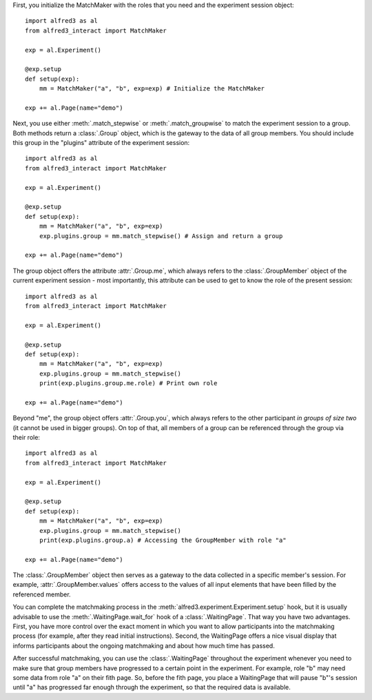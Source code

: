 First, you initialize the MatchMaker with the roles that you
need and the experiment session object::

    import alfred3 as al
    from alfred3_interact import MatchMaker

    exp = al.Experiment()

    @exp.setup
    def setup(exp):
        mm = MatchMaker("a", "b", exp=exp) # Initialize the MatchMaker

    exp += al.Page(name="demo")

Next, you use either :meth:`.match_stepwise` or :meth:`.match_groupwise`
to match the experiment session to a group. Both methods return
a :class:`.Group` object, which is the gateway to the data of all
group members. You should include this group in the "plugins"
attribute of the experiment session::

    import alfred3 as al
    from alfred3_interact import MatchMaker

    exp = al.Experiment()

    @exp.setup
    def setup(exp):
        mm = MatchMaker("a", "b", exp=exp)
        exp.plugins.group = mm.match_stepwise() # Assign and return a group

    exp += al.Page(name="demo")

The group object offers the attribute :attr:`.Group.me`, which always
refers to the :class:`.GroupMember` object of the current experiment
session - most importantly, this attribute can be used to get to know
the role of the present session::

    import alfred3 as al
    from alfred3_interact import MatchMaker

    exp = al.Experiment()

    @exp.setup
    def setup(exp):
        mm = MatchMaker("a", "b", exp=exp)
        exp.plugins.group = mm.match_stepwise()
        print(exp.plugins.group.me.role) # Print own role

    exp += al.Page(name="demo")

Beyond "me", the group object offers :attr:`.Group.you`, which always
refers to the other participant *in groups of size two* (it cannot
be used in bigger groups). On top of that, all members of a group
can be referenced through the group via their role::

    import alfred3 as al
    from alfred3_interact import MatchMaker

    exp = al.Experiment()

    @exp.setup
    def setup(exp):
        mm = MatchMaker("a", "b", exp=exp)
        exp.plugins.group = mm.match_stepwise()
        print(exp.plugins.group.a) # Accessing the GroupMember with role "a"

    exp += al.Page(name="demo")

The :class:`.GroupMember` object then serves as a gateway to the
data collected in a specific member's session. For example,
:attr:`.GroupMember.values` offers access to the values of all
input elements that have been filled by the referenced member.

You can complete the matchmaking process in the
:meth:`alfred3.experiment.Experiment.setup`
hook, but it is usually advisable to use the
:meth:`.WaitingPage.wait_for` hook of a :class:`.WaitingPage`. That
way you have two advantages. First, you have more control over the
exact moment in which you want to allow participants into the
matchmaking process (for example, after they read initial
instructions). Second, the WaitingPage offers a nice visual display
that informs participants about the ongoing matchmaking and about
how much time has passed.

After successful matchmaking, you can use the :class:`.WaitingPage`
throughout the experiment whenever you need to make sure that group
members have progressed to a certain point in the experiment. For
example, role "b" may need some data from role "a" on their fith page.
So, before the fith page, you place a WaitingPage that will pause "b"'s
session until "a" has progressed far enough through the experiment,
so that the required data is available.